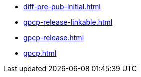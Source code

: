 * https://commoncriteria.github.io/gpcp/master/diff-pre-pub-initial.html[diff-pre-pub-initial.html]
* https://commoncriteria.github.io/gpcp/master/gpcp-release-linkable.html[gpcp-release-linkable.html]
* https://commoncriteria.github.io/gpcp/master/gpcp-release.html[gpcp-release.html]
* https://commoncriteria.github.io/gpcp/master/gpcp.html[gpcp.html]
